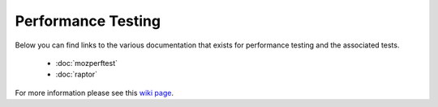 ###################
Performance Testing
###################

Below you can find links to the various documentation that exists for performance testing and the associated tests.

  * :doc:`mozperftest`
  * :doc:`raptor`

For more information please see this `wiki page <https://wiki.mozilla.org/TestEngineering/Performance>`_.
